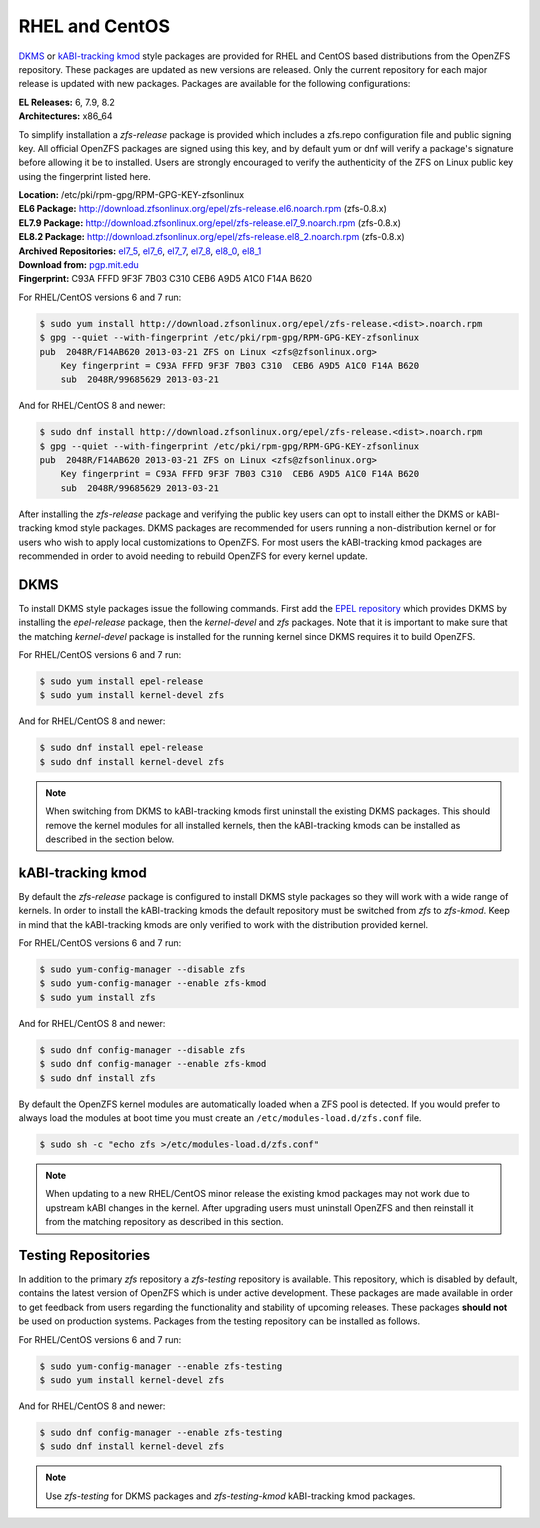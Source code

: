 RHEL and CentOS
===============

`DKMS`_ or `kABI-tracking kmod`_ style packages are provided for RHEL and
CentOS based distributions from the OpenZFS repository. These packages are
updated as new versions are released. Only the current repository for each
major release is updated with new packages. Packages are available for the
following configurations:

| **EL Releases:** 6, 7.9, 8.2
| **Architectures:** x86_64

To simplify installation a *zfs-release* package is provided which includes
a zfs.repo configuration file and public signing key. All official OpenZFS
packages are signed using this key, and by default yum or dnf will verify a
package's signature before allowing it be to installed. Users are strongly
encouraged to verify the authenticity of the ZFS on Linux public key using
the fingerprint listed here.

| **Location:** /etc/pki/rpm-gpg/RPM-GPG-KEY-zfsonlinux
| **EL6 Package:**
  `http://download.zfsonlinux.org/epel/zfs-release.el6.noarch.rpm <http://download.zfsonlinux.org/epel/zfs-release.el6.noarch.rpm>`__ (zfs-0.8.x)
| **EL7.9 Package:**
  `http://download.zfsonlinux.org/epel/zfs-release.el7_9.noarch.rpm <http://download.zfsonlinux.org/epel/zfs-release.el7_9.noarch.rpm>`__ (zfs-0.8.x)
| **EL8.2 Package:**
  `http://download.zfsonlinux.org/epel/zfs-release.el8_2.noarch.rpm <http://download.zfsonlinux.org/epel/zfs-release.el8_2.noarch.rpm>`__ (zfs-0.8.x)
| **Archived Repositories:** `el7_5`_, `el7_6`_, `el7_7`_, `el7_8`_, `el8_0`_, `el8_1`_

| **Download from:**
  `pgp.mit.edu <http://pgp.mit.edu/pks/lookup?search=0xF14AB620&op=index&fingerprint=on>`__
| **Fingerprint:** C93A FFFD 9F3F 7B03 C310 CEB6 A9D5 A1C0 F14A B620

For RHEL/CentOS versions 6 and 7 run:

.. code:: sh

   $ sudo yum install http://download.zfsonlinux.org/epel/zfs-release.<dist>.noarch.rpm
   $ gpg --quiet --with-fingerprint /etc/pki/rpm-gpg/RPM-GPG-KEY-zfsonlinux
   pub  2048R/F14AB620 2013-03-21 ZFS on Linux <zfs@zfsonlinux.org>
       Key fingerprint = C93A FFFD 9F3F 7B03 C310  CEB6 A9D5 A1C0 F14A B620
       sub  2048R/99685629 2013-03-21

And for RHEL/CentOS 8 and newer:

.. code:: sh

   $ sudo dnf install http://download.zfsonlinux.org/epel/zfs-release.<dist>.noarch.rpm
   $ gpg --quiet --with-fingerprint /etc/pki/rpm-gpg/RPM-GPG-KEY-zfsonlinux
   pub  2048R/F14AB620 2013-03-21 ZFS on Linux <zfs@zfsonlinux.org>
       Key fingerprint = C93A FFFD 9F3F 7B03 C310  CEB6 A9D5 A1C0 F14A B620
       sub  2048R/99685629 2013-03-21

After installing the *zfs-release* package and verifying the public key
users can opt to install either the DKMS or kABI-tracking kmod style packages.
DKMS packages are recommended for users running a non-distribution kernel or
for users who wish to apply local customizations to OpenZFS.  For most users
the kABI-tracking kmod packages are recommended in order to avoid needing to
rebuild OpenZFS for every kernel update.

DKMS
----

To install DKMS style packages issue the following commands. First add the
`EPEL repository`_ which provides DKMS by installing the *epel-release*
package, then the *kernel-devel* and *zfs* packages. Note that it is
important to make sure that the matching *kernel-devel* package is installed
for the running kernel since DKMS requires it to build OpenZFS.

For RHEL/CentOS versions 6 and 7 run:

.. code:: sh

   $ sudo yum install epel-release
   $ sudo yum install kernel-devel zfs

And for RHEL/CentOS 8 and newer:

.. code:: sh

   $ sudo dnf install epel-release
   $ sudo dnf install kernel-devel zfs

.. note::
   When switching from DKMS to kABI-tracking kmods first uninstall the
   existing DKMS packages. This should remove the kernel modules for all
   installed kernels, then the kABI-tracking kmods can be installed as
   described in the section below.

kABI-tracking kmod
------------------

By default the *zfs-release* package is configured to install DKMS style
packages so they will work with a wide range of kernels. In order to
install the kABI-tracking kmods the default repository must be switched
from *zfs* to *zfs-kmod*. Keep in mind that the kABI-tracking kmods are
only verified to work with the distribution provided kernel.

For RHEL/CentOS versions 6 and 7 run:

.. code:: sh

   $ sudo yum-config-manager --disable zfs
   $ sudo yum-config-manager --enable zfs-kmod
   $ sudo yum install zfs

And for RHEL/CentOS 8 and newer:

.. code:: sh

   $ sudo dnf config-manager --disable zfs
   $ sudo dnf config-manager --enable zfs-kmod
   $ sudo dnf install zfs

By default the OpenZFS kernel modules are automatically loaded when a ZFS
pool is detected. If you would prefer to always load the modules at boot
time you must create an ``/etc/modules-load.d/zfs.conf`` file.

.. code:: sh

   $ sudo sh -c "echo zfs >/etc/modules-load.d/zfs.conf"

.. note::
   When updating to a new RHEL/CentOS minor release the existing kmod
   packages may not work due to upstream kABI changes in the kernel.
   After upgrading users must uninstall OpenZFS and then reinstall it
   from the matching repository as described in this section.

Testing Repositories
--------------------

In addition to the primary *zfs* repository a *zfs-testing* repository
is available. This repository, which is disabled by default, contains
the latest version of OpenZFS which is under active development. These
packages are made available in order to get feedback from users regarding
the functionality and stability of upcoming releases. These packages
**should not** be used on production systems. Packages from the testing
repository can be installed as follows.

For RHEL/CentOS versions 6 and 7 run:

.. code:: sh

   $ sudo yum-config-manager --enable zfs-testing
   $ sudo yum install kernel-devel zfs

And for RHEL/CentOS 8 and newer:

.. code:: sh

   $ sudo dnf config-manager --enable zfs-testing
   $ sudo dnf install kernel-devel zfs

.. note::
   Use *zfs-testing* for DKMS packages and *zfs-testing-kmod*
   kABI-tracking kmod packages.

.. _kABI-tracking kmod: https://elrepoproject.blogspot.com/2016/02/kabi-tracking-kmod-packages.html
.. _DKMS: https://en.wikipedia.org/wiki/Dynamic_Kernel_Module_Support
.. _el7_5: http://download.zfsonlinux.org/epel/zfs-release.el7_5.noarch.rpm
.. _el7_6: http://download.zfsonlinux.org/epel/zfs-release.el7_6.noarch.rpm
.. _el7_7: http://download.zfsonlinux.org/epel/zfs-release.el7_7.noarch.rpm
.. _el7_8: http://download.zfsonlinux.org/epel/zfs-release.el7_8.noarch.rpm
.. _el8_0: http://download.zfsonlinux.org/epel/zfs-release.el8_0.noarch.rpm
.. _el8_1: http://download.zfsonlinux.org/epel/zfs-release.el8_1.noarch.rpm
.. _EPEL repository: https://fedoraproject.org/wiki/EPEL
